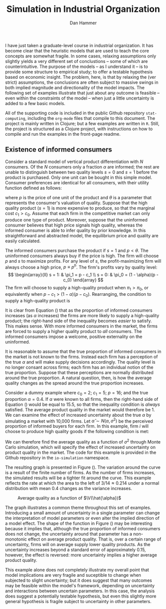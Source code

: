 #+AUTHOR:      Dan Hammer
#+TITLE:       Simulation in Industrial Organization
#+OPTIONS:     toc:nil num:nil f:nil
#+LATEX_HEADER: \usepackage{mathrsfs}
#+LATEX_HEADER: \usepackage{graphicx}
#+LATEX_HEADER: \usepackage{hyperref}
#+LATEX_HEADER: \usepackage{subfigure}
#+LATEX_HEADER: \usepackage[textwidth=16cm,textheight=24cm]{geometry}
#+LATEX: \newcommand{\sss}{$s^2$ }
#+LATEX: \newcommand{\R}{\texttt{R} }
#+LATEX: \newcommand{\ep}{{\bf e}^\prime}
#+LATEX: \newcommand{\e}{{\bf e}}
#+LATEX: \newcommand{\Rs}{R^2}
#+LATEX: \newcommand{\yp}{{\bf y}^\prime}
#+LATEX: \newcommand{\y}{{\bf y}}
#+LATEX: \newcommand{\X}{{\bf X}}
#+LATEX: \newcommand{\Q}{{\bf Q}}
#+LATEX: \newcommand{\J}{{\bf J}}
#+LATEX: \newcommand{\Xp}{{\bf X}^{\prime}}
#+LATEX: \newcommand{\Z}{{\bf Z}}
#+LATEX: \newcommand{\Zp}{{\bf Z}^{\prime}}
#+LATEX: \renewcommand{\P}{{\bf P}}
#+LATEX: \renewcommand{\Pp}{{\bf P}^{\prime}}
#+LATEX: \renewcommand{\In}{{\bf I}_n}
#+LATEX: \newcommand{\Zin}{(\Zp\Z)^{-1}}
#+LATEX: \newcommand{\E}{\mathbb{E}}
#+LATEX: \newcommand{\V}{\mathbb{V}}
#+LATEX: \newcommand{\sigs}{\sigma^2}

I have just taken a graduate-level course in industrial organization.  It has become clear that the heuristic models that are used to teach the core concepts are somewhat fragile.  In some cases, relaxing assumptions only slightly yields a very different set of conclustions -- some of which are counterintuitive.  The purpose of the models -- as I understand it -- is to provide some structure to empirical study; to offer a testable hypothesis based on economic insight.  The problem, here, is that by relaxing the (ver strict) assumptions, the conclusions are often subject to massive swings in both implied magnitude and directionality of the model impacts.  The following set of examples illustrate that just about any outcome is feasible -- even within the constraints of the model -- when just a little uncertainty is added to a few basic models.  

All of the supporting code is included in the public Github repository \texttt{stat-computing}, including the \texttt{org-mode} files that compile to this document.  The project is mainly written in Clojure; but a few examples are written in \texttt{R}.  Still, the project is structured as a Clojure project, with instructions on how to compile and run the examples in the front-page readme.

** Existence of informed consumers

Consider a standard model of vertical product differentiation with $N$ consumers.  Of the $N$ consumers only a fraction $\alpha$ are informed; the rest are unable to distinguish between two quality levels $s=0$ and $s=1$ before the product is purchased.  Only one unit can be bought in this simple model.  Consumer preferences are identical for all consumers, with their utility function defined as follows:
\begin{equation}
U(\theta, s, p) = \left\{
  \begin{array}{ll}
        \theta s - p  & \mbox{if one unit is bought};\\
        0 & \mbox{otherwise}.
  \end{array} \right.
\end{equation}
where $p$ is the price of one unit of the product and $\theta$ is a parameter that represents the consumer's valuation of quality.  Suppose that the high quality product ($s=1$) is more expensive to produce, so that the marginal cost $c_1 > c_0$.  Assume that each firm in the competitive market can only produce one type of product.   Moreover, suppose that the uninformed consumer believes that high price signals high quality, whereas the informed consumer is able to infer quality by prior knowledge.  In this straightforward and abstracted model, the equilibrium price and quality are easily calculated.  

The informed consumers purchase the product if $s = 1$ and $p < \theta$.  The uninformed consumers always buy if the price is high.  The firm will choose $p$ and $s$ to maximize profits.  For any level of $s$, the profit-maximizing firm will always choose a high price, $p \equiv p^h$.  The firm's profits vary by quality level:
\[
\begin{array}{ll}
  s = 1: & \pi_1 = p - c_1 \\
  s = 0: & \pi_0 = (1 - \alpha)(p - c_0)
\end{array}
\]
The firm will choose to supply a high-quality product when $\pi_1 > \pi_0$, or equivalently when $p- c_1 > (1 - \alpha)(p - c_0)$.  Rearranging, the condition to supply a high-quality product is 
\begin{equation}
\label{e:high}
p > \frac{c_1 - (1-\alpha)c_0}{\alpha} = \frac{c_1 - c_0}{\alpha} + c_0
\end{equation}
It is clear from Equation (\ref{e:high}) that as the proportion of informed consumers increases (as $\alpha$ increases) the firms are more likely to supply a high-quality product; the right-hand side of the inequality becomes /easier/ to satisfy.  This makes sense.  With more informed consumers in the market, the firms are forced to supply a higher quality product to /all/ consumers.  The informed consumers impose a welcome, positive externality on the uninformed.

It is reasonable to assume that the true proportion of informed consumers in the market is not known to the firms.  Instead each firm has a perception of the true $\alpha$ and will make supply decisions accordingly.  The quality level is no longer consant across firms; each firm has an individual notion of the true proportion.  Suppose that these perceptions are normally distributed around the true proportion.  A natural question, then, is how the average quality changes as the spread around the true proportion increases.

Consider a dummy example where $c_0 = 2$; $c_1 = 5$; $p = 16$; and the true proportion $\alpha = 0.4$.  If $\alpha$ were known to all firms, then the right-hand side of Equation (\ref{e:high}) would be equal to 15.5, so that the inequality condition is /always/ satisfied.  The average product quality in the market would therefore be 1.  We can examine the effect of increased uncertainty about the true $\alpha$ by simulating a market with 10,000 firms.  Let $\hat{\alpha} \sim N(\alpha, \sigma^2)$ be the perceived proportion of informed buyers for each firm.  In this example, firm $i$ will choose to produce high quality goods if the following condition is met:
\begin{equation}
\label{e:est}
p > \frac{c_1 - c_0}{\hat{\alpha}_i} + c_0 \Rightarrow \hat{\alpha}_i > \frac{3}{14}
\end{equation}
We can therefore find the average quality as a function of $\sigma^2$ through Monte Carlo simulation, which will specify the effect of increased uncertainty on product quality in the market.  The code for this example is provided in the Github repository in the \texttt{io-simulation} namespace.  

The resulting graph is presented in Figure (\ref{f:mc}).  The variation around the curve is a result of the finite number of firms.  As the number of firms increases, the simulated results will be a tighter fit around the curve.  This example reflects the rate at which the area to the left of $3/14 \approx 0.214$ under a normal distribution with mean $0.4$ changes as the variance increases.

#+CAPTION:    Average quality as a function of $\V(\hat{\alpha})$
#+LABEL:      f:mc
#+ATTR_LaTeX: width=10cm
[[file:mc-est.png]]

The graph illustrates a common theme throughout this set of examples.  Introducing a small amount of uncertainty in a single parameter can change the interpretation of model parameters or even alter the implied direction of a model effect.  The shape of the function in Figure (\ref{f:mc}) may be interesting because it implies that, although the true proportion of informed consumers does not change, the uncertainty around that parameter has a non-monotonic effect on average product quality.  That is, over a certain range of uncertainty, firms will on average supply lower quality products.  As the uncertainty increases beyond a standard error of approximately 0.15, however, the effect is reversed: more uncertainty implies a higher average product quality.  

This example alone does not completely illustrate my overall point that model implications are very fragile and suceptible to change when subjected to slight uncertainty; but it does suggest that many outcomes may be feasible within the model's framework, depending on uncertainty and interactions between uncertain parameters.  In this case, the analysis does suggest a potentially testable hypothesis, but even this slightly more general hypothesis is fragile subject to uncertainty in other parameters.

